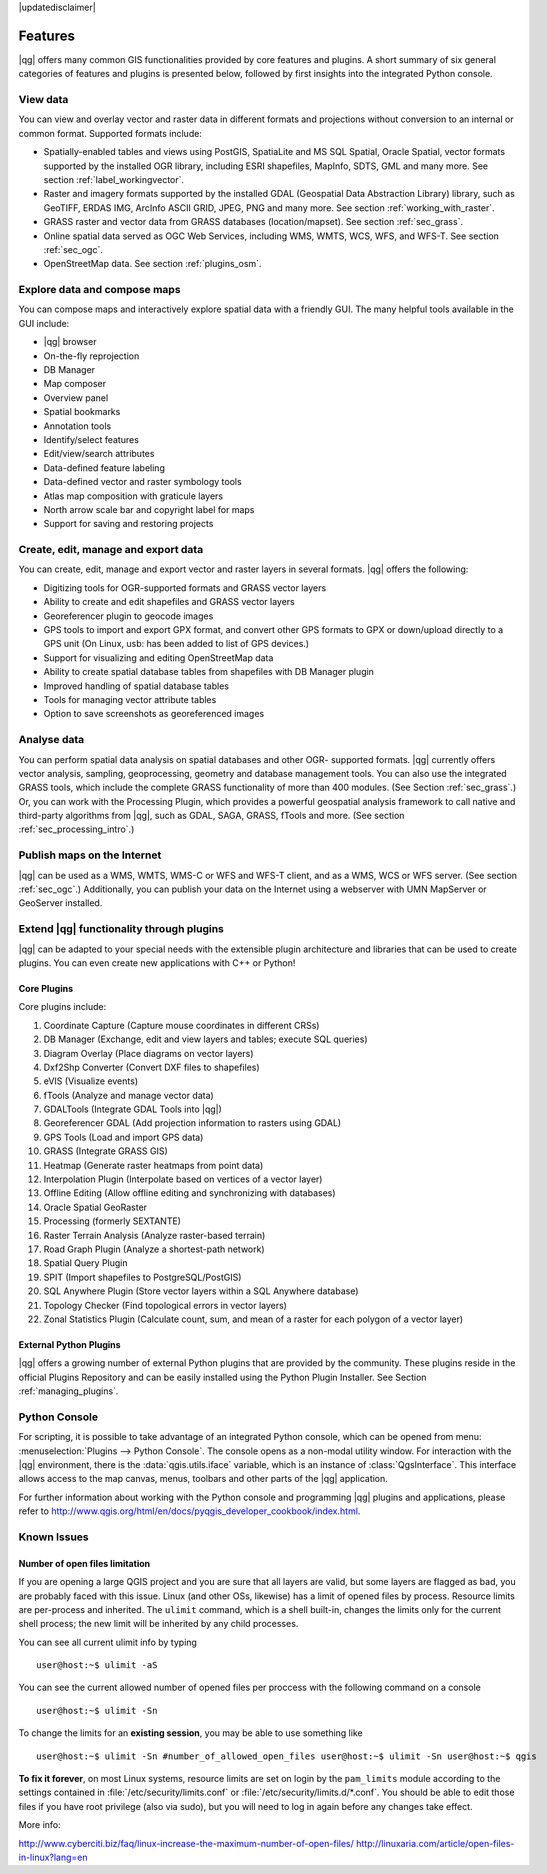 |updatedisclaimer|

.. _qgis.documentation.features:

********
Features
********

|qg| offers many common GIS functionalities provided by core features and plugins. A short summary of six general categories of features and plugins is presented below, followed by first insights into the integrated Python console.

View data 
---------

You can view and overlay vector and raster data in different formats and projections without conversion to an internal or common format. Supported formats include:

*  Spatially-enabled tables and views using PostGIS, SpatiaLite and MS SQL
   Spatial, Oracle Spatial, vector formats supported by the installed OGR
   library, including ESRI shapefiles, MapInfo, SDTS, GML and many more.
   See section :ref:`label_workingvector`.
*  Raster and imagery formats supported by the installed GDAL (Geospatial
   Data Abstraction Library) library, such as GeoTIFF, ERDAS IMG, ArcInfo
   ASCII GRID, JPEG, PNG and many more. See section :ref:`working_with_raster`.
*  GRASS raster and vector data from GRASS databases (location/mapset).
   See section :ref:`sec_grass`.
*  Online spatial data served as OGC Web Services, including WMS, WMTS, WCS,
   WFS, and WFS-T. See section :ref:`sec_ogc`.
*  OpenStreetMap data. See section :ref:`plugins_osm`.

Explore data and compose maps 
-----------------------------

You can compose maps and interactively explore spatial data with a friendly GUI. The many helpful tools available in the GUI include:

*  |qg| browser
*  On-the-fly reprojection
*  DB Manager
*  Map composer
*  Overview panel
*  Spatial bookmarks
*  Annotation tools
*  Identify/select features
*  Edit/view/search attributes
*  Data-defined feature labeling
*  Data-defined vector and raster symbology tools
*  Atlas map composition with graticule layers
*  North arrow scale bar and copyright label for maps
*  Support for saving and restoring projects

Create, edit, manage and export data 
------------------------------------

You can create, edit, manage and export vector and raster layers in several formats. |qg| offers the following:

*  Digitizing tools for OGR-supported formats and GRASS vector layers
*  Ability to create and edit shapefiles and GRASS vector layers
*  Georeferencer plugin to geocode images
*  GPS tools to import and export GPX format, and convert other GPS
   formats to GPX or down/upload directly to a GPS unit (On Linux,
   usb: has been added to list of GPS devices.)
*  Support for visualizing and editing OpenStreetMap data
*  Ability to create spatial database tables from shapefiles with
   DB Manager plugin
*  Improved handling of spatial database tables
*  Tools for managing vector attribute tables
*  Option to save screenshots as georeferenced images

Analyse data 
------------

You can perform spatial data analysis on spatial databases and other OGR- supported formats. |qg| currently offers vector analysis, sampling, geoprocessing, geometry and database management tools. You can also use the integrated GRASS tools, which include the complete GRASS functionality of more than 400 modules. (See Section :ref:`sec_grass`.) Or, you can work with the Processing Plugin, which provides a powerful geospatial analysis framework to call native and third-party algorithms from |qg|, such as GDAL, SAGA, GRASS, fTools and more. (See section :ref:`sec_processing_intro`.)

Publish maps on the Internet 
----------------------------

|qg| can be used as a WMS, WMTS, WMS-C or WFS and WFS-T client, and as a WMS, WCS or WFS server. (See section :ref:`sec_ogc`.) Additionally, you can publish your data on the Internet using a webserver with UMN MapServer or GeoServer installed.

Extend |qg| functionality through plugins 
-----------------------------------------

|qg| can be adapted to your special needs with the extensible plugin architecture and libraries that can be used to create plugins. You can even create new applications with C++ or Python!

Core Plugins
............

Core plugins include:

#.  Coordinate Capture (Capture mouse coordinates in different CRSs)
#.  DB Manager (Exchange, edit and view layers and tables; execute SQL queries)
#.  Diagram Overlay (Place diagrams on vector layers)
#.  Dxf2Shp Converter (Convert DXF files to shapefiles)
#.  eVIS (Visualize events)
#.  fTools (Analyze and manage vector data)
#.  GDALTools (Integrate GDAL Tools into |qg|)
#.  Georeferencer GDAL (Add projection information to rasters using GDAL)
#.  GPS Tools (Load and import GPS data)
#.  GRASS (Integrate GRASS GIS)
#.  Heatmap (Generate raster heatmaps from point data)
#.  Interpolation Plugin (Interpolate based on vertices of a vector layer)
#.  Offline Editing (Allow offline editing and synchronizing with databases)
#.  Oracle Spatial GeoRaster
#.  Processing (formerly SEXTANTE)
#.  Raster Terrain Analysis (Analyze raster-based terrain)
#.  Road Graph Plugin (Analyze a shortest-path network)
#.  Spatial Query Plugin
#.  SPIT (Import shapefiles to PostgreSQL/PostGIS)
#.  SQL Anywhere Plugin (Store vector layers within a SQL Anywhere database)
#.  Topology Checker (Find topological errors in vector layers)
#.  Zonal Statistics Plugin (Calculate count, sum, and mean of a raster for each
    polygon of a vector layer)


External Python Plugins
.......................

|qg| offers a growing number of external Python plugins that are provided by the community. These plugins reside in the official Plugins Repository and can be easily installed using the Python Plugin Installer. See Section :ref:`managing_plugins`.

Python Console 
--------------

For scripting, it is possible to take advantage of an integrated Python console, which can be opened from menu: :menuselection:`Plugins --> Python Console`. The console opens as a non-modal utility window. For interaction with the |qg| environment, there is the :data:`qgis.utils.iface` variable, which is an instance of :class:`QgsInterface`. This interface allows access to the map canvas, menus, toolbars and other parts of the |qg| application.

For further information about working with the Python console and programming |qg| plugins and applications, please refer to http://www.qgis.org/html/en/docs/pyqgis_developer_cookbook/index.html.

Known Issues 
------------

Number of open files limitation
...............................

If you are opening a large QGIS project and you are sure that all layers are valid, but some layers are flagged as bad, you are probably faced with this issue. Linux (and other OSs, likewise) has a limit of opened files by process. Resource limits are per-process and inherited. The ``ulimit`` command, which is a shell built-in, changes the limits only for the current shell process; the new limit will be inherited by any child processes.

You can see all current ulimit info by typing ::

    user@host:~$ ulimit -aS

You can see the current allowed number of opened files per proccess with the following command on a console ::

    user@host:~$ ulimit -Sn

To change the limits for an **existing session**, you may be able to use something like ::

    user@host:~$ ulimit -Sn #number_of_allowed_open_files user@host:~$ ulimit -Sn user@host:~$ qgis

**To fix it forever**, on most Linux systems, resource limits are set on login by the ``pam_limits`` module according to the settings contained in :file:`/etc/security/limits.conf` or :file:`/etc/security/limits.d/*.conf`. You should be able to edit those files if you have root privilege (also via sudo), but you will need to log in again before any changes take effect.

More info:

http://www.cyberciti.biz/faq/linux-increase-the-maximum-number-of-open-files/
http://linuxaria.com/article/open-files-in-linux?lang=en
